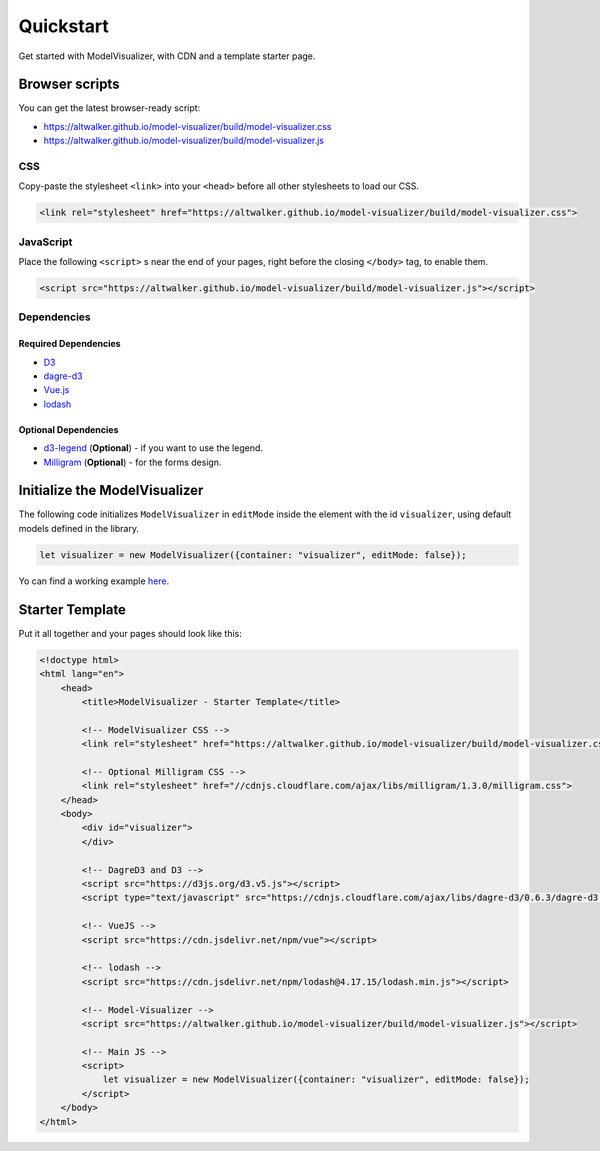 Quickstart
==========

Get started with ModelVisualizer, with CDN and a template starter page.

Browser scripts
---------------

You can get the latest browser-ready script:

* https://altwalker.github.io/model-visualizer/build/model-visualizer.css
* https://altwalker.github.io/model-visualizer/build/model-visualizer.js

CSS
~~~

Copy-paste the stylesheet ``<link>`` into your ``<head>`` before all other
stylesheets to load our CSS.

.. code-block:: html

    <link rel="stylesheet" href="https://altwalker.github.io/model-visualizer/build/model-visualizer.css">


JavaScript
~~~~~~~~~~

Place the following ``<script>`` s near the end of your pages, right before the
closing ``</body>`` tag, to enable them.

.. code-block:: html

    <script src="https://altwalker.github.io/model-visualizer/build/model-visualizer.js"></script>


Dependencies
~~~~~~~~~~~~

Required Dependencies
*********************

* `D3 <https://d3js.org/>`_
* `dagre-d3 <https://github.com/dagrejs/dagre-d3>`_
* `Vue.js <https://vuejs.org/>`_
* `lodash <https://lodash.com/>`_

Optional Dependencies
*********************

* `d3-legend <https://d3-legend.susielu.com/>`_ (**Optional**) - if you want to use the legend.
* `Milligram <https://milligram.io/>`_ (**Optional**) - for the forms design.

Initialize the ModelVisualizer
------------------------------

The following code initializes ``ModelVisualizer`` in ``editMode`` inside the
element with the id ``visualizer``, using default models defined in the
library.

.. code-block:: javascript

    let visualizer = new ModelVisualizer({container: "visualizer", editMode: false});

Yo can find a working example `here <https://altwalker.github.io/model-visualizer/_static/examples/edit-mode.html>`_.

Starter Template
----------------

Put it all together and your pages should look like this:

.. code-block:: html

    <!doctype html>
    <html lang="en">
        <head>
            <title>ModelVisualizer - Starter Template</title>

            <!-- ModelVisualizer CSS -->
            <link rel="stylesheet" href="https://altwalker.github.io/model-visualizer/build/model-visualizer.css">

            <!-- Optional Milligram CSS -->
            <link rel="stylesheet" href="//cdnjs.cloudflare.com/ajax/libs/milligram/1.3.0/milligram.css">
        </head>
        <body>
            <div id="visualizer">
            </div>

            <!-- DagreD3 and D3 -->
            <script src="https://d3js.org/d3.v5.js"></script>
            <script type="text/javascript" src="https://cdnjs.cloudflare.com/ajax/libs/dagre-d3/0.6.3/dagre-d3.min.js"></script>

            <!-- VueJS -->
            <script src="https://cdn.jsdelivr.net/npm/vue"></script>

            <!-- lodash -->
            <script src="https://cdn.jsdelivr.net/npm/lodash@4.17.15/lodash.min.js"></script>

            <!-- Model-Visualizer -->
            <script src="https://altwalker.github.io/model-visualizer/build/model-visualizer.js"></script>

            <!-- Main JS -->
            <script>
                let visualizer = new ModelVisualizer({container: "visualizer", editMode: false});
            </script>
        </body>
    </html>
